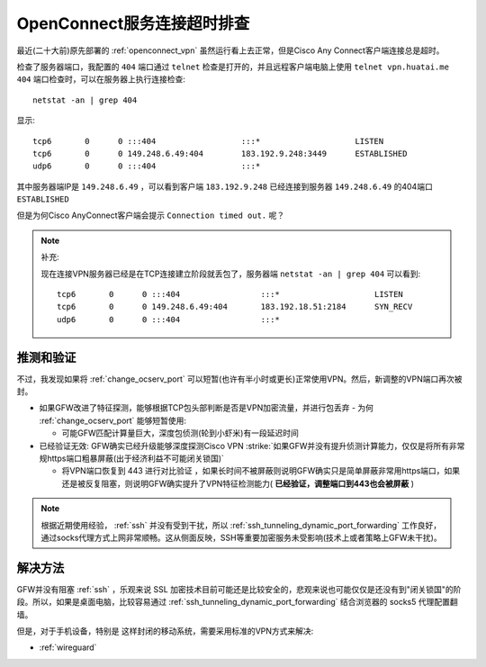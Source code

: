 .. _ocserv_timeout:

===========================
OpenConnect服务连接超时排查
===========================

最近(二十大前)原先部署的 :ref:`openconnect_vpn` 虽然运行看上去正常，但是Cisco Any Connect客户端连接总是超时。

检查了服务器端口，我配置的 ``404`` 端口通过 ``telnet`` 检查是打开的，并且远程客户端电脑上使用 ``telnet vpn.huatai.me 404`` 端口检查时，可以在服务器上执行连接检查::

   netstat -an | grep 404

显示::

   tcp6       0      0 :::404                  :::*                    LISTEN
   tcp6       0      0 149.248.6.49:404        183.192.9.248:3449      ESTABLISHED
   udp6       0      0 :::404                  :::*

其中服务器端IP是 ``149.248.6.49`` ，可以看到客户端 ``183.192.9.248`` 已经连接到服务器 ``149.248.6.49`` 的404端口 ``ESTABLISHED``

但是为何Cisco AnyConnect客户端会提示 ``Connection timed out.`` 呢？

.. note::

   补充:

   现在连接VPN服务器已经是在TCP连接建立阶段就丢包了，服务器端 ``netstat -an | grep 404`` 可以看到::

      tcp6       0      0 :::404                 :::*                    LISTEN     
      tcp6       0      0 149.248.6.49:404       183.192.18.51:2184      SYN_RECV   
      udp6       0      0 :::404                 :::*

推测和验证
============

不过，我发现如果将 :ref:`change_ocserv_port` 可以短暂(也许有半小时或更长)正常使用VPN。然后，新调整的VPN端口再次被封。

- 如果GFW改进了特征探测，能够根据TCP包头部判断是否是VPN加密流量，并进行包丢弃 - 为何 :ref:`change_ocserv_port` 能够短暂使用:

  - 可能GFW匹配计算量巨大，深度包侦测(轮到小虾米)有一段延迟时间

- 已经验证无效: GFW确实已经升级能够深度探测Cisco VPN  :strike:`如果GFW并没有提升侦测计算能力，仅仅是将所有非常规https端口粗暴屏蔽(出于经济利益不可能闭关锁国)`

  - 将VPN端口恢复到 443 进行对比验证 ，如果长时间不被屏蔽则说明GFW确实只是简单屏蔽非常用https端口，如果还是被反复阻塞，则说明GFW确实提升了VPN特征检测能力( **已经验证，调整端口到443也会被屏蔽** )

.. note::

   根据近期使用经验， :ref:`ssh` 并没有受到干扰，所以 :ref:`ssh_tunneling_dynamic_port_forwarding` 工作良好，通过socks代理方式上网非常顺畅。这从侧面反映，SSH等重要加密服务未受影响(技术上或者策略上GFW未干扰)。

解决方法
==========

GFW并没有阻塞 :ref:`ssh` ，乐观来说 SSL 加密技术目前可能还是比较安全的，悲观来说也可能仅仅是还没有到"闭关锁国"的阶段。所以，如果是桌面电脑，比较容易通过 :ref:`ssh_tunneling_dynamic_port_forwarding` 结合浏览器的 socks5 代理配置翻墙。

但是，对于手机设备，特别是 这样封闭的移动系统，需要采用标准的VPN方式来解决:

- :ref:`wireguard`
